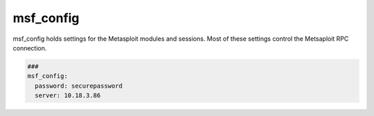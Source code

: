 .. _msf_config:

==========
msf_config
==========

msf_config holds settings for the Metasploit modules and sessions.
Most of these settings control the Metsaploit RPC connection.

.. code-block:: yaml

   ###
   msf_config:
     password: securepassword
     server: 10.18.3.86

.. confval:: server

   This option stores the servername or ip-address of the msfrpcd

   :type: str
   :default: 127.0.0.1


.. confval:: password

   This option stores the password of the rpc-connection.

   :type: str
   :default: None


.. confval:: ssl

   This option enables encryption for the rpc-connection

   :type: bool
   :default: True


.. confval:: port

   This option sets the port for the rpc-connection.

   :type: int
   :default: 55553


.. confval:: uri

   This option sets uri of the rpc-api.
